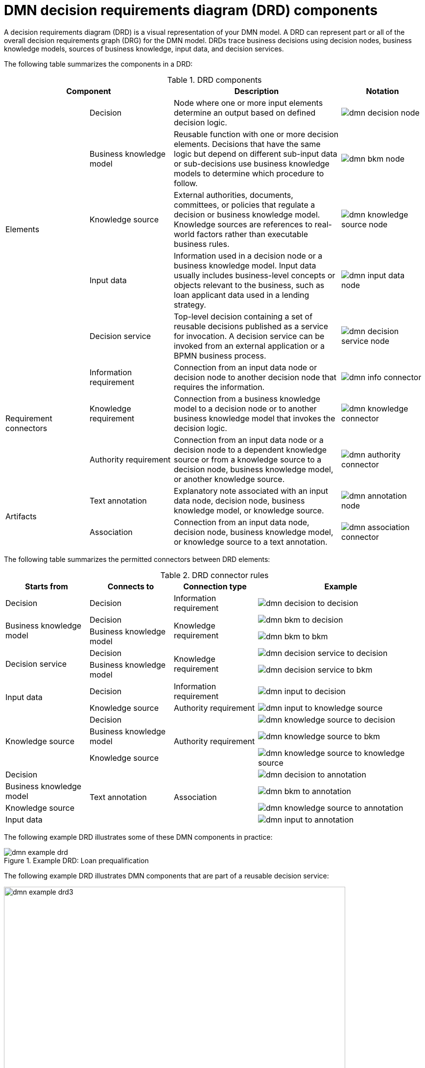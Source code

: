 [id='ref-dmn-drd-components-ref-{context}']
= DMN decision requirements diagram (DRD) components

A decision requirements diagram (DRD) is a visual representation of your DMN model. A DRD can represent part or all of the overall decision requirements graph (DRG) for the DMN model. DRDs trace business decisions using decision nodes, business knowledge models, sources of business knowledge, input data, and decision services.

The following table summarizes the components in a DRD:

.DRD components
[cols="20%,20%,40%,20%" options="header"]
|===
2+|Component
|Description
|Notation

.5+|Elements
|Decision
|Node where one or more input elements determine an output based on defined decision logic.
a|
image::kogito/dmn/dmn-decision-node.png[]

|Business knowledge model
|Reusable function with one or more decision elements. Decisions that have the same logic but depend on different sub-input data or sub-decisions use business knowledge models to determine which procedure to follow.
a|
image::kogito/dmn/dmn-bkm-node.png[]

|Knowledge source
|External authorities, documents, committees, or policies that regulate a decision or business knowledge model. Knowledge sources are references to real-world factors rather than executable business rules.
a|
image::kogito/dmn/dmn-knowledge-source-node.png[]

|Input data
|Information used in a decision node or a business knowledge model. Input data usually includes business-level concepts or objects relevant to the business, such as loan applicant data used in a lending strategy.
a|
image::kogito/dmn/dmn-input-data-node.png[]

|Decision service
a|Top-level decision containing a set of reusable decisions published as a service for invocation. A decision service can be invoked from an external application or a BPMN business process.

a|
image::kogito/dmn/dmn-decision-service-node.png[]

.3+|Requirement connectors
|Information requirement
|Connection from an input data node or decision node to another decision node that requires the information.
a|
image::kogito/dmn/dmn-info-connector.png[]

|Knowledge requirement
|Connection from a business knowledge model to a decision node or to another business knowledge model that invokes the decision logic.
a|
image::kogito/dmn/dmn-knowledge-connector.png[]

|Authority requirement
|Connection from an input data node or a decision node to a dependent knowledge source or from a knowledge source to a decision node, business knowledge model, or another knowledge source.
a|
image::kogito/dmn/dmn-authority-connector.png[]

.2+|Artifacts
|Text annotation
|Explanatory note associated with an input data node, decision node, business knowledge model, or knowledge source.
a|
image::kogito/dmn/dmn-annotation-node.png[]

|Association
|Connection from an input data node, decision node, business knowledge model, or knowledge source to a text annotation.
a|
image::kogito/dmn/dmn-association-connector.png[]
|===

The following table summarizes the permitted connectors between DRD elements:

.DRD connector rules
[cols="20%,20%,20%,40%" options="header"]
|===
|Starts from
|Connects to
|Connection type
|Example

|Decision
|Decision
|Information requirement
a|
image::kogito/dmn/dmn-decision-to-decision.png[]

.2+|Business knowledge model
|Decision
.2+|Knowledge requirement
a|
image::kogito/dmn/dmn-bkm-to-decision.png[]

|Business knowledge model
a|
image::kogito/dmn/dmn-bkm-to-bkm.png[]

.2+a|Decision service

|Decision
.2+|Knowledge requirement
a|
image::kogito/dmn/dmn-decision-service-to-decision.png[]

|Business knowledge model
a|
image::kogito/dmn/dmn-decision-service-to-bkm.png[]

.2+|Input data
|Decision
|Information requirement
a|
image::kogito/dmn/dmn-input-to-decision.png[]

|Knowledge source
|Authority requirement
a|
image::kogito/dmn/dmn-input-to-knowledge-source.png[]

.3+|Knowledge source
|Decision
.3+|Authority requirement
a|
image::kogito/dmn/dmn-knowledge-source-to-decision.png[]

|Business knowledge model
a|
image::kogito/dmn/dmn-knowledge-source-to-bkm.png[]

|Knowledge source
a|
image::kogito/dmn/dmn-knowledge-source-to-knowledge-source.png[]

|Decision
.4+|Text annotation
.4+|Association
a|
image::kogito/dmn/dmn-decision-to-annotation.png[]

|Business knowledge model
a|
image::kogito/dmn/dmn-bkm-to-annotation.png[]

|Knowledge source
a|
image::kogito/dmn/dmn-knowledge-source-to-annotation.png[]

|Input data
a|
image::kogito/dmn/dmn-input-to-annotation.png[]
|===

The following example DRD illustrates some of these DMN components in practice:

.Example DRD: Loan prequalification
image::kogito/dmn/dmn-example-drd.png[]

The following example DRD illustrates DMN components that are part of a reusable decision service:

.Example DRD: Phone call handling as a decision service
image::kogito/dmn/dmn-example-drd3.png[width=90%]

In a DMN decision service node, the decision nodes in the bottom segment incorporate input data from outside of the decision service to arrive at a final decision in the top segment of the decision service node. The resulting top-level decisions from the decision service are then implemented in any subsequent decisions or business knowledge requirements of the DMN model. You can reuse DMN decision services in other DMN models to apply the same decision logic with different input data and different outgoing connections.

////
.Advanced DRD example: Lending strategy
image::kogito/dmn/dmn-example-drd2.png[]
////
